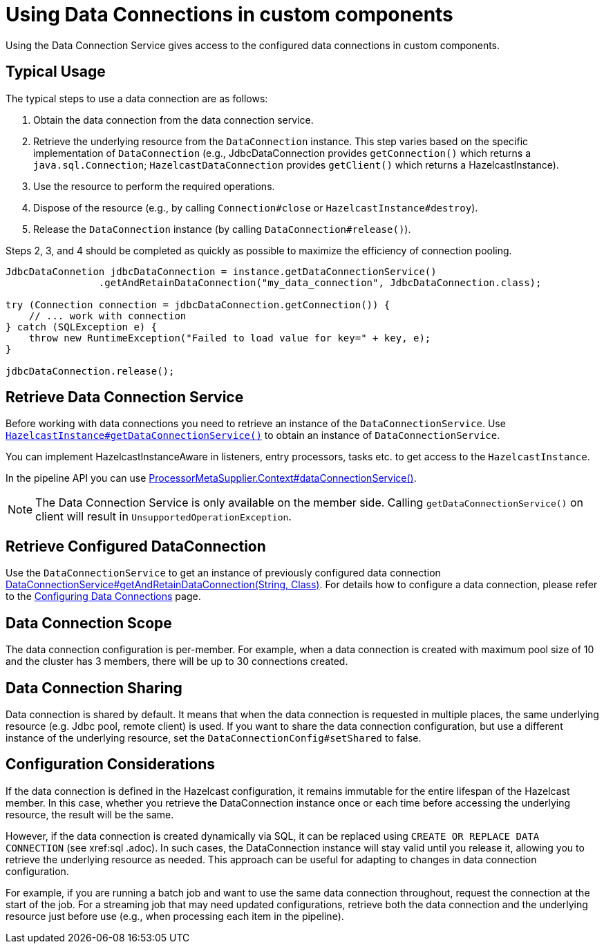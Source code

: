 = Using Data Connections in custom components
:description: Using the Data Connection Service gives access to the configured data connections in custom components.

{description}

== Typical Usage

The typical steps to use a data connection are as follows:

1. Obtain the data connection from the data connection service.
2. Retrieve the underlying resource from the `DataConnection` instance. This step varies based on the specific implementation of `DataConnection` (e.g., JdbcDataConnection provides `getConnection()` which returns a `java.sql.Connection`; `HazelcastDataConnection` provides `getClient()` which returns a HazelcastInstance).
3. Use the resource to perform the required operations.
4. Dispose of the resource (e.g., by calling `Connection#close` or `HazelcastInstance#destroy`).
5. Release the `DataConnection` instance (by calling `DataConnection#release()`).

Steps 2, 3, and 4 should be completed as quickly as possible to maximize the efficiency of connection pooling.

[source,java]
----
JdbcDataConnetion jdbcDataConnection = instance.getDataConnectionService()
                .getAndRetainDataConnection("my_data_connection", JdbcDataConnection.class);

try (Connection connection = jdbcDataConnection.getConnection()) {
    // ... work with connection
} catch (SQLException e) {
    throw new RuntimeException("Failed to load value for key=" + key, e);
}

jdbcDataConnection.release();
----

== Retrieve Data Connection Service

Before working with data connections you need to retrieve an instance of the `DataConnectionService`. Use
https://docs.hazelcast.org/docs/{full-version}/javadoc/com/hazelcast/core/HazelcastInstance.html#getDataConnectionService()[`HazelcastInstance#getDataConnectionService()`]
to obtain an instance of `DataConnectionService`.

You can implement HazelcastInstanceAware in listeners, entry processors, tasks etc. to get access
to the `HazelcastInstance`.

In the pipeline API you can use
https://docs.hazelcast.org/docs/{full-version}/javadoc/com/hazelcast/jet/core/ProcessorMetaSupplier.Context.html#dataConnectionService()[ProcessorMetaSupplier.Context#dataConnectionService()].

NOTE: The Data Connection Service is only available on the member side. Calling `getDataConnectionService()` on client will result in `UnsupportedOperationException`.

== Retrieve Configured DataConnection

Use the `DataConnectionService` to get an instance of previously configured data connection https://docs.hazelcast.org/docs/{full-version}/javadoc/com/hazelcast/dataconnection/DataConnectionService.html#getAndRetainDataConnection(java.lang.String,java.lang.Class)[DataConnectionService#getAndRetainDataConnection(String, Class)]. For details how to configure a data connection, please refer
to the xref:data-connections-configuration.adoc[Configuring Data Connections] page.

== Data Connection Scope

The data connection configuration is per-member. For example, when a data connection is created
with maximum pool size of 10 and the cluster has 3 members, there will be up to 30 connections
created.

== Data Connection Sharing

Data connection is shared by default. It means that when the data connection is requested in multiple places, the same
underlying resource (e.g. Jdbc pool, remote client) is used.
If you want to share the data connection configuration, but use a different instance of the underlying resource,
set the `DataConnectionConfig#setShared` to false.

== Configuration Considerations

If the data connection is defined in the Hazelcast configuration, it remains immutable for the entire lifespan of the Hazelcast member. In this case, whether you retrieve the DataConnection instance once or each time before accessing the underlying resource, the result will be the same.

However, if the data connection is created dynamically via SQL, it can be replaced using `CREATE OR REPLACE DATA CONNECTION` (see xref:sql
.adoc). In such cases, the DataConnection instance will stay valid until you release it, allowing you to retrieve the underlying resource as needed. This approach can be useful for adapting to changes in data connection configuration.

For example, if you are running a batch job and want to use the same data connection throughout, request the connection at the start of the job. For a streaming job that may need updated configurations, retrieve both the data connection and the underlying resource just before use (e.g., when processing each item in the pipeline).
